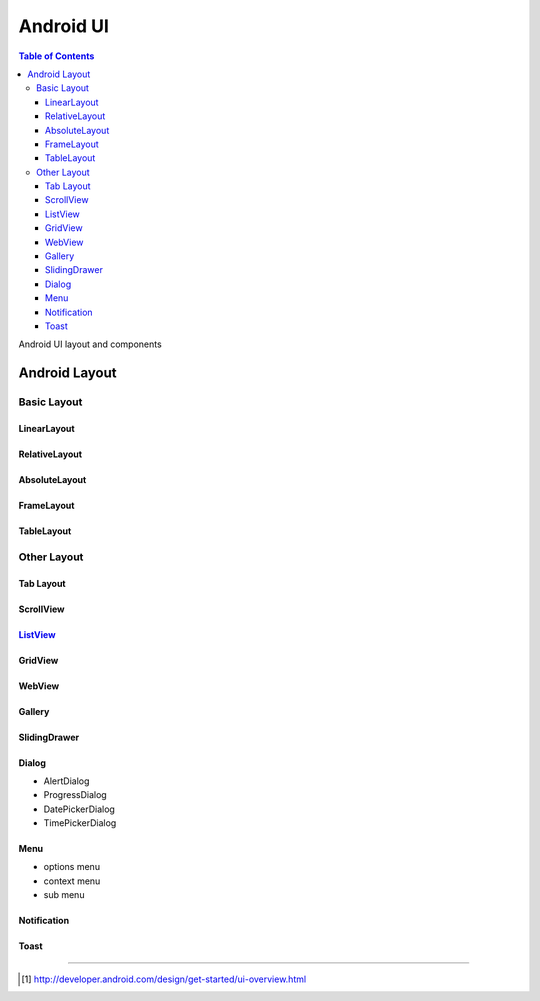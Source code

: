 .. _android-ui:

===================================
Android UI
===================================

.. contents:: Table of Contents

Android UI layout and components

Android Layout
-------------------------

Basic Layout
``````````````````````````

LinearLayout
^^^^^^^^^^^^^^^^^^^^^^^^^^

RelativeLayout
^^^^^^^^^^^^^^^^^^^^^^^^^^

AbsoluteLayout
^^^^^^^^^^^^^^^^^^^^^^^^^^

FrameLayout
^^^^^^^^^^^^^^^^^^^^^^^^^^

TableLayout
^^^^^^^^^^^^^^^^^^^^^^^^^^

Other Layout
``````````````````````````
Tab Layout
^^^^^^^^^^^^^^^^^^^^^^^^^^

ScrollView
^^^^^^^^^^^^^^^^^^^^^^^^^^

`ListView <./020-listview.html>`_
^^^^^^^^^^^^^^^^^^^^^^^^^^

GridView
^^^^^^^^^^^^^^^^^^^^^^^^^^

WebView
^^^^^^^^^^^^^^^^^^^^^^^^^^

Gallery
^^^^^^^^^^^^^^^^^^^^^^^^^^

SlidingDrawer
^^^^^^^^^^^^^^^^^^^^^^^^^^

Dialog
^^^^^^^^^^^^^^^^^^^^^^^^^^
- AlertDialog
- ProgressDialog
- DatePickerDialog
- TimePickerDialog

Menu
^^^^^^^^^^^^^^^^^^^^^^^^^^
- options menu
- context menu
- sub menu

Notification
^^^^^^^^^^^^^^^^^^^^^^^^^^

Toast   
^^^^^^^^^^^^^^^^^^^^^^^^^^


----

.. [#] http://developer.android.com/design/get-started/ui-overview.html